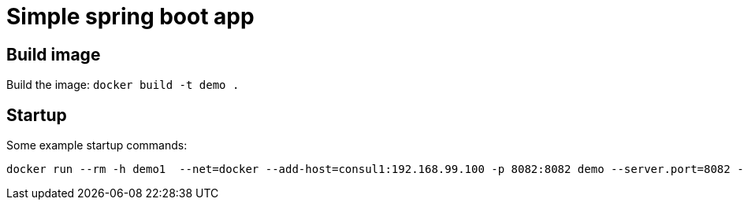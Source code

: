 = Simple spring boot app

== Build image

Build the image: ```docker build -t demo .```


== Startup

Some example startup commands:

[source,shell]
docker run --rm -h demo1  --net=docker --add-host=consul1:192.168.99.100 -p 8082:8082 demo --server.port=8082 --spring.cloud.consul.discovery.preferIpAddress=true --spring.application.instance_id=1
